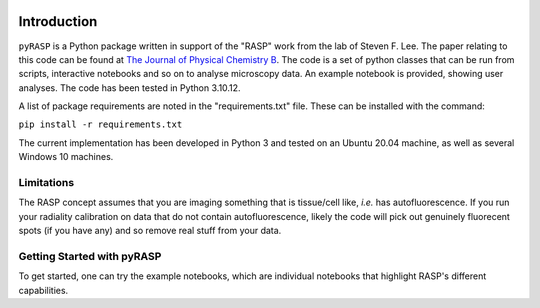 .. image:: https://zenodo.org/badge/DOI/10.5281/zenodo.10932778.svg
  :target: https://doi.org/10.5281/zenodo.10932778

Introduction
============

``pyRASP`` is a Python package written in support of the "RASP" work from the lab of Steven F. Lee. The paper relating to this code can be found at `The Journal of Physical Chemistry B <https://doi.org/10.1021/acs.jpcb.4c00174>`_. The code is a set of python classes that can be run from scripts, interactive notebooks and so on to analyse microscopy data. An example notebook is provided, showing user analyses. The code has been tested in Python 3.10.12.

A list of package requirements are noted in the "requirements.txt" file. These can be installed with the command:

``pip install -r requirements.txt``

The current implementation has been developed in Python 3 and tested on an Ubuntu 20.04 machine, as well as several Windows 10 machines.

Limitations
***********

The RASP concept assumes that you are imaging something that is tissue/cell like, *i.e.* has autofluorescence. If you run your radiality calibration on data that do not contain autofluorescence, likely the code will pick out genuinely fluorecent spots (if you have any) and so remove real stuff from your data.

Getting Started with pyRASP
***************************

To get started, one can try the example notebooks, which are individual notebooks that highlight RASP's different capabilities.

